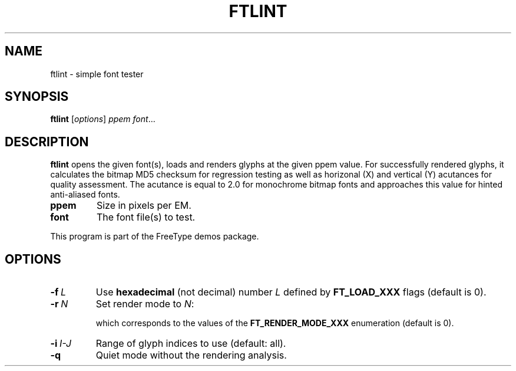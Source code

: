 .TH FTLINT 1 "March 2022" "Freetype 2.12.0"
.
.
.SH NAME
.
ftlint \- simple font tester
.
.
.SH SYNOPSIS
.
.B ftlint
.RI [ options ]
.I ppem
.IR font .\|.\|.
.
.
.SH DESCRIPTION
.
.B ftlint
opens the given font(s), loads and renders glyphs at the given ppem value.
For successfully rendered glyphs, it calculates the bitmap MD5 checksum
for regression testing as well as horizonal (X) and vertical (Y) acutances
for quality assessment.  The acutance is equal to 2.0 for monochrome bitmap
fonts and approaches this value for hinted anti-aliased fonts.
.
.TP
.B ppem
Size in pixels per EM.
.
.TP
.B font
The font file(s) to test.
.
.PP
This program is part of the FreeType demos package.
.
.
.SH OPTIONS
.
.TP
.BI \-f \ L
Use
.B hexadecimal
(not decimal) number
.I L
defined by
.B \%FT_\:LOAD_\:XXX
flags (default is 0).
.
.TP
.BI \-r \ N
Set render mode to
.IR N :
.
.RS
.TS
tab (@);
rB l.
0@normal
1@light
2@mono
3@horizontal LCD
4@vertical LCD
.TE
.RE
.
.IP
which corresponds to the values of the
.B \%FT_\:RENDER_\:MODE_\:XXX
enumeration (default is 0).
.
.TP
.BI \-i \ I-J
Range of glyph indices to use (default: all).
.
.TP
.B \-q
Quiet mode without the rendering analysis.
.
.\" eof
